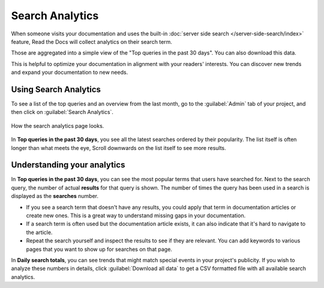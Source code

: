 Search Analytics
================

When someone visits your documentation and uses the built-in :doc:`server side search </server-side-search/index>` feature,
Read the Docs will collect analytics on their search term.

Those are aggregated into a simple view of the
"Top queries in the past 30 days".
You can also download this data.

This is helpful to optimize your documentation in alignment with your readers' interests.
You can discover new trends and expand your documentation to new needs.

Using Search Analytics
----------------------

To see a list of the top queries and an overview from the last month,
go to the :guilabel:`Admin` tab of your project,
and then click on :guilabel:`Search Analytics`.

.. figure:: /_static/images/search-analytics-demo.png
   :width: 50%
   :align: center
   :alt: Search analytics demo

   How the search analytics page looks.

In **Top queries in the past 30 days**,
you see all the latest searches ordered by their popularity.
The list itself is often longer than what meets the eye,
Scroll downwards on the list itself to see more results.

Understanding your analytics
----------------------------

In **Top queries in the past 30 days**, you can see the most popular terms that users have searched for.
Next to the search query, the number of actual **results** for that query is shown.
The number of times the query has been used in a search is displayed as the **searches** number.

* If you see a search term that doesn't have any results,
  you could apply that term in documentation articles or create new ones.
  This is a great way to understand missing gaps in your documentation.

* If a search term is often used but the documentation article exists,
  it can also indicate that it's hard to navigate to the article.

* Repeat the search yourself and inspect the results to see if they are relevant.
  You can add keywords to various pages that you want to show up for searches on that page.

In **Daily search totals**, you can see trends that might match special events in your project's publicity.
If you wish to analyze these numbers in details, click :guilabel:`Download all data`
to get a CSV formatted file with all available search analytics.
